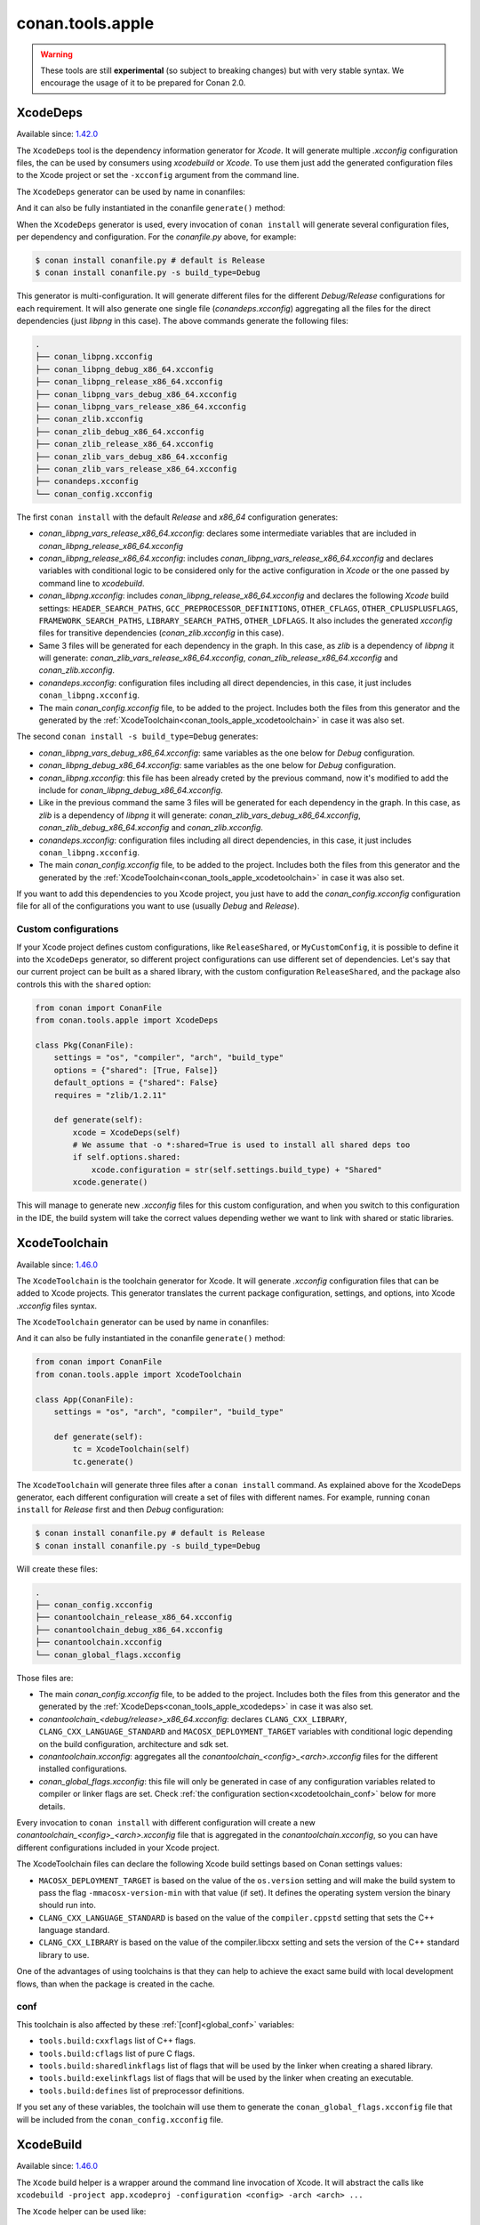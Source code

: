 .. _conan_tools_apple:

conan.tools.apple
=================

.. warning::

    These tools are still **experimental** (so subject to breaking changes) but with very stable syntax.
    We encourage the usage of it to be prepared for Conan 2.0.

.. _conan_tools_apple_xcodedeps:

XcodeDeps
---------

Available since: `1.42.0 <https://github.com/conan-io/conan/releases>`_

The ``XcodeDeps`` tool is the dependency information generator for *Xcode*. It will generate multiple
*.xcconfig* configuration files, the can be used by consumers using *xcodebuild* or *Xcode*. To use
them just add the generated configuration files to the Xcode project or set the ``-xcconfig``
argument from the command line.

The ``XcodeDeps`` generator can be used by name in conanfiles:

.. code-block:: python
    :caption: conanfile.py

    class Pkg(ConanFile):
        generators = "XcodeDeps"

.. code-block:: text
    :caption: conanfile.txt

    [generators]
    XcodeDeps

And it can also be fully instantiated in the conanfile ``generate()`` method:

.. code-block:: python
    :caption: conanfile.py

    from conan import ConanFile
    from conan.tools.apple import XcodeDeps

    class Pkg(ConanFile):
        settings = "os", "compiler", "arch", "build_type"
        requires = "libpng/1.6.37@" # Note libpng has zlib as transitive dependency

        def generate(self):
            xcode = XcodeDeps(self)
            xcode.generate()

When the ``XcodeDeps`` generator is used, every invocation of ``conan install`` will
generate several configuration files, per dependency and configuration. For the *conanfile.py*
above, for example:

.. code-block:: bash

    $ conan install conanfile.py # default is Release
    $ conan install conanfile.py -s build_type=Debug

This generator is multi-configuration. It will generate different files for the different
*Debug/Release* configurations for each requirement. It will also generate one single file
(*conandeps.xcconfig*) aggregating all the files for the direct dependencies (just *libpng* in this
case). The above commands generate the following files:

.. code-block:: bash

    .
    ├── conan_libpng.xcconfig
    ├── conan_libpng_debug_x86_64.xcconfig
    ├── conan_libpng_release_x86_64.xcconfig
    ├── conan_libpng_vars_debug_x86_64.xcconfig
    ├── conan_libpng_vars_release_x86_64.xcconfig
    ├── conan_zlib.xcconfig
    ├── conan_zlib_debug_x86_64.xcconfig
    ├── conan_zlib_release_x86_64.xcconfig
    ├── conan_zlib_vars_debug_x86_64.xcconfig
    ├── conan_zlib_vars_release_x86_64.xcconfig
    ├── conandeps.xcconfig
    └── conan_config.xcconfig


The first ``conan install`` with the default *Release* and *x86_64* configuration generates: 

- *conan_libpng_vars_release_x86_64.xcconfig*: declares some intermediate variables that are included in *conan_libpng_release_x86_64.xcconfig*
- *conan_libpng_release_x86_64.xcconfig*: includes *conan_libpng_vars_release_x86_64.xcconfig* and declares variables with conditional logic to be considered only for the active configuration in *Xcode* or the one passed by command line to *xcodebuild*.
- *conan_libpng.xcconfig*: includes *conan_libpng_release_x86_64.xcconfig* and declares the following *Xcode* build settings: ``HEADER_SEARCH_PATHS``, ``GCC_PREPROCESSOR_DEFINITIONS``, ``OTHER_CFLAGS``, ``OTHER_CPLUSPLUSFLAGS``, ``FRAMEWORK_SEARCH_PATHS``, ``LIBRARY_SEARCH_PATHS``, ``OTHER_LDFLAGS``. It also includes the generated *xcconfig* files for transitive dependencies (*conan_zlib.xcconfig* in this case).
- Same 3 files will be generated for each dependency in the graph. In this case, as *zlib* is a dependency of *libpng* it will generate: *conan_zlib_vars_release_x86_64.xcconfig*, *conan_zlib_release_x86_64.xcconfig* and *conan_zlib.xcconfig*.
- *conandeps.xcconfig*: configuration files including all direct dependencies, in this case, it just includes ``conan_libpng.xcconfig``.
- The main *conan_config.xcconfig* file, to be added to the project. Includes both the files from this generator and the generated by the :ref:`XcodeToolchain<conan_tools_apple_xcodetoolchain>` in case it was also set.

The second ``conan install -s build_type=Debug`` generates: 

- *conan_libpng_vars_debug_x86_64.xcconfig*: same variables as the one below for *Debug* configuration.
- *conan_libpng_debug_x86_64.xcconfig*: same variables as the one below for *Debug* configuration.
- *conan_libpng.xcconfig*: this file has been already creted by the previous command, now it's modified to add the include for *conan_libpng_debug_x86_64.xcconfig*.
- Like in the previous command the same 3 files will be generated for each dependency in the graph. In this case, as *zlib* is a dependency of *libpng* it will generate: *conan_zlib_vars_debug_x86_64.xcconfig*, *conan_zlib_debug_x86_64.xcconfig* and *conan_zlib.xcconfig*.
- *conandeps.xcconfig*: configuration files including all direct dependencies, in this case, it just includes ``conan_libpng.xcconfig``.
- The main *conan_config.xcconfig* file, to be added to the project. Includes both the files from this generator and the generated by the :ref:`XcodeToolchain<conan_tools_apple_xcodetoolchain>` in case it was also set.

If you want to add this dependencies to you Xcode project, you just have to add the
*conan_config.xcconfig* configuration file for all of the configurations you want to use
(usually *Debug* and *Release*).

Custom configurations
+++++++++++++++++++++

If your Xcode project defines custom configurations, like ``ReleaseShared``, or ``MyCustomConfig``,
it is possible to define it into the ``XcodeDeps`` generator, so different project configurations can
use different set of dependencies. Let's say that our current project can be built as a shared library,
with the custom configuration ``ReleaseShared``, and the package also controls this with the ``shared``
option:

.. code-block:: python

    from conan import ConanFile
    from conan.tools.apple import XcodeDeps

    class Pkg(ConanFile):
        settings = "os", "compiler", "arch", "build_type"
        options = {"shared": [True, False]}
        default_options = {"shared": False}
        requires = "zlib/1.2.11"

        def generate(self):
            xcode = XcodeDeps(self)
            # We assume that -o *:shared=True is used to install all shared deps too
            if self.options.shared:
                xcode.configuration = str(self.settings.build_type) + "Shared"
            xcode.generate()

This will manage to generate new *.xcconfig* files for this custom configuration, and when you switch
to this configuration in the IDE, the build system will take the correct values depending wether we
want to link with shared or static libraries.

.. _conan_tools_apple_xcodetoolchain:

XcodeToolchain
--------------

Available since: `1.46.0 <https://github.com/conan-io/conan/releases>`_

The ``XcodeToolchain`` is the toolchain generator for Xcode. It will generate *.xcconfig*
configuration files that can be added to Xcode projects. This generator translates the
current package configuration, settings, and options, into Xcode *.xcconfig* files syntax.

The ``XcodeToolchain`` generator can be used by name in conanfiles:

.. code-block:: python
    :caption: conanfile.py

    class Pkg(ConanFile):
        generators = "XcodeToolchain"

.. code-block:: text
    :caption: conanfile.txt

    [generators]
    XcodeToolchain

And it can also be fully instantiated in the conanfile ``generate()`` method:

.. code:: python

    from conan import ConanFile
    from conan.tools.apple import XcodeToolchain

    class App(ConanFile):
        settings = "os", "arch", "compiler", "build_type"

        def generate(self):
            tc = XcodeToolchain(self)
            tc.generate()


The ``XcodeToolchain`` will generate three files after a ``conan install`` command. As
explained above for the XcodeDeps generator, each different configuration will create a
set of files with different names. For example, running ``conan install`` for *Release*
first and then *Debug* configuration:

.. code-block:: bash

    $ conan install conanfile.py # default is Release
    $ conan install conanfile.py -s build_type=Debug

Will create these files:

.. code-block:: bash

    .
    ├── conan_config.xcconfig
    ├── conantoolchain_release_x86_64.xcconfig
    ├── conantoolchain_debug_x86_64.xcconfig
    ├── conantoolchain.xcconfig
    └── conan_global_flags.xcconfig

Those files are:

- The main *conan_config.xcconfig* file, to be added to the project. Includes both the
  files from this generator and the generated by the
  :ref:`XcodeDeps<conan_tools_apple_xcodedeps>` in case it was also set.
- *conantoolchain_<debug/release>_x86_64.xcconfig*: declares ``CLANG_CXX_LIBRARY``,
  ``CLANG_CXX_LANGUAGE_STANDARD`` and ``MACOSX_DEPLOYMENT_TARGET`` variables with
  conditional logic depending on the build configuration, architecture and sdk set.
- *conantoolchain.xcconfig*: aggregates all the *conantoolchain_<config>_<arch>.xcconfig*
  files for the different installed configurations.
- *conan_global_flags.xcconfig*: this file will only be generated in case of any
  configuration variables related to compiler or linker flags are set. Check :ref:`the
  configuration section<xcodetoolchain_conf>` below for more details.


Every invocation to ``conan install`` with different configuration will create a new
*conantoolchain_<config>_<arch>.xcconfig* file that is aggregated in the
*conantoolchain.xcconfig*, so you can have different configurations included in your Xcode
project.

The XcodeToolchain files can declare the following Xcode build settings based on Conan settings values:

- ``MACOSX_DEPLOYMENT_TARGET`` is based on the value of the ``os.version`` setting and
  will make the build system to pass the flag ``-mmacosx-version-min`` with that value (if
  set). It defines the operating system version the binary should run into.
- ``CLANG_CXX_LANGUAGE_STANDARD`` is based on the value of the ``compiler.cppstd`` setting
  that sets the C++ language standard.
- ``CLANG_CXX_LIBRARY`` is based on the value of the compiler.libcxx setting and sets the
  version of the C++ standard library to use.

One of the advantages of using toolchains is that they can help to achieve the exact same build
with local development flows, than when the package is created in the cache.

.. _xcodetoolchain_conf:

conf
++++

This toolchain is also affected by these :ref:`[conf]<global_conf>` variables:

- ``tools.build:cxxflags`` list of C++ flags.
- ``tools.build:cflags`` list of pure C flags.
- ``tools.build:sharedlinkflags`` list of flags that will be used by the linker when creating a shared library.
- ``tools.build:exelinkflags`` list of flags that will be used by the linker when creating an executable.
- ``tools.build:defines`` list of preprocessor definitions.

If you set any of these variables, the toolchain will use them to generate the
``conan_global_flags.xcconfig`` file that will be included from the ``conan_config.xcconfig``
file.

XcodeBuild
----------

Available since: `1.46.0 <https://github.com/conan-io/conan/releases>`_

The ``Xcode`` build helper is a wrapper around the command line invocation of Xcode. It
will abstract the calls like ``xcodebuild -project app.xcodeproj -configuration <config>
-arch <arch> ...``

The ``Xcode`` helper can be used like:

.. code:: python

    from conan import ConanFile
    from conan.tools.apple import XcodeBuild

    class App(ConanFile):
        settings = "os", "arch", "compiler", "build_type"

        def build(self):
            xcodebuild = XcodeBuild(self)
            xcodebuild.build("app.xcodeproj")

Xcode.build() method
++++++++++++++++++++

.. code:: python

    def build(self, xcodeproj, target=None):

- ``xcodeproj``: the *xcodeproj* file to build.
- ``target``: the target to build, in case this argument is passed to the ``build()``
  method it will add the ``-target`` argument to the build system call. If not passed, it
  will build all the targets passing the ``-alltargets`` argument instead.


The ``Xcode.build()`` method internally implements a call to ``xcodebuild`` like:

.. code:: bash

    $ xcodebuild -project app.xcodeproj -configuration <configuration> -arch <architecture> <sdk> <verbosity> -target <target>/-alltargets

Where:

- ``configuration`` is the configuration, typically *Release* or *Debug*, which will be obtained
  from ``settings.build_type``.
- ``architecture`` is the build architecture, a mapping from the ``settings.arch`` to the
  common architectures defined by Apple 'i386', 'x86_64', 'armv7', 'arm64', etc.
- ``sdk`` is set based on the values of the ``os.sdk`` and ``os.sdk_version`` defining the
  ``SDKROOT`` Xcode build setting according to them. For example, setting ``os.sdk=iOS``
  and `os.sdk_version=8.3`` will pass ``SDKROOT=iOS8.3`` to the build system. In case you
  defined the ``tools.apple:sdk_path`` in your :ref:`[conf]<global_conf>` this value will
  take preference and will directly pass ``SDKROOT=<tools.apple:sdk_path>`` so **take into
  account** that for this case the skd located in that path should set your ``os.sdk`` and
  ``os.sdk_version`` settings values.
- ``verbosity`` is the verbosity level for the build and can take value 'verbose' or
  'quiet' if set by ``tools.apple.xcodebuild:verbosity`` in your
  :ref:`[conf]<global_conf>`

conf
++++

- ``tools.apple.xcodebuild:verbosity`` verbosity value for the build, can be 'verbose' or 'quiet'
- ``tools.apple:sdk_path`` path for the sdk location, will set the ``SDKROOT`` value with
  preference over composing the value from the ``os.sdk`` and ``os.sdk_version`` settings.
